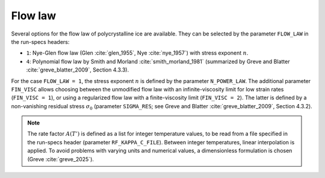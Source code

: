 .. _flow_law:

Flow law
********

Several options for the flow law of polycrystalline ice are available. They can be selected by the parameter ``FLOW_LAW`` in the run-specs headers\:

* ``1``: Nye-Glen flow law (Glen :cite:`glen_1955`, Nye :cite:`nye_1957`) with stress exponent :math:`n`.

* ``4``: Polynomial flow law by Smith and Morland :cite:`smith_morland_1981` (summarized by Greve and Blatter :cite:`greve_blatter_2009`, Section 4.3.3).

For the case ``FLOW_LAW = 1``, the stress exponent :math:`n` is defined by the parameter ``N_POWER_LAW``. The additional parameter ``FIN_VISC`` allows choosing between the unmodified flow law with an infinite-viscosity limit for low strain rates (``FIN_VISC = 1``), or using a regularized flow law with a finite-viscosity limit (``FIN_VISC = 2``). The latter is defined by a non-vanishing residual stress :math:`\sigma_0` (parameter ``SIGMA_RES``; see Greve and Blatter :cite:`greve_blatter_2009`, Section 4.3.2).

.. note::
  The rate factor :math:`A(T')` is defined as a list for integer temperature values, to be read from a file specified in the run-specs header (parameter ``RF_KAPPA_C_FILE``). Between integer temperatures, linear interpolation is applied. To avoid problems with varying units and numerical values, a dimensionless formulation is chosen (Greve :cite:`greve_2025`).
